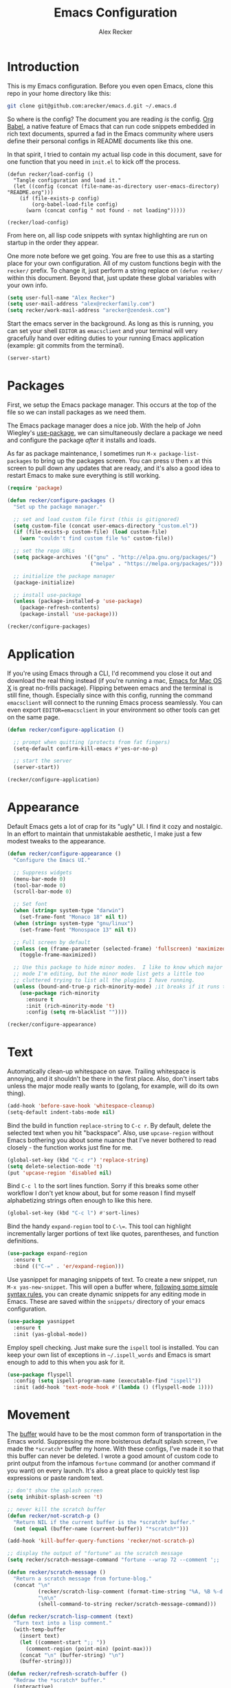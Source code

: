 #+TITLE: Emacs Configuration
#+AUTHOR: Alex Recker
#+OPTIONS: num:nil
#+PROPERTY: header-args :results silent

* Introduction

This is my Emacs configuration.  Before you even open Emacs, clone this repo in your home directory like this:

#+begin_src bash
  git clone git@github.com:arecker/emacs.d.git ~/.emacs.d
#+end_src

So where is the config?  The document you are reading /is/ the config.  [[https://orgmode.org/worg/org-contrib/babel/][Org Babel]], a native feature of Emacs that can run code snippets embedded in rich text documents, spurred a fad in the Emacs community where users define their personal configs in README documents like this one.

In that spirit, I tried to contain my actual lisp code in this document, save for one function that you need in =init.el= to kick off the process.

#+begin_example
(defun recker/load-config ()
  "Tangle configuration and load it."
  (let ((config (concat (file-name-as-directory user-emacs-directory) "README.org")))
    (if (file-exists-p config)
        (org-babel-load-file config)
      (warn (concat config " not found - not loading")))))

(recker/load-config)
#+end_example

From here on, all lisp code snippets with syntax highlighting are run on startup in the order they appear.

One more note before we get going.  You are free to use this as a starting place for your own configuration.  All of my custom functions begin with the =recker/= prefix.  To change it, just perform a string replace on =(defun recker/= within this document.  Beyond that, just update these global variables with your own info.

#+begin_src emacs-lisp
  (setq user-full-name "Alex Recker")
  (setq user-mail-address "alex@reckerfamily.com")
  (setq recker/work-mail-address "arecker@zendesk.com")
#+end_src

Start the emacs server in the background.  As long as this is running, you can set your shell =EDITOR= as =emacsclient= and your terminal will very gracefully hand over editing duties to your running Emacs application (example: git commits from the terminal).

#+begin_src emacs-lisp
  (server-start)
#+end_src

* Packages

First, we setup the Emacs package manager.  This occurs at the top of the file so we can install packages as we need them.

The Emacs package manager does a nice job.  With the help of John Wiegley's [[https://github.com/jwiegley/use-package][use-package]], we can simultaneously declare a package we need and configure the package /after/ it installs and loads.

As far as package maintenance, I sometimes run =M-x package-list-packages= to bring up the packages screen.  You can press =U= then =x= at this screen to pull down any updates that are ready, and it's also a good idea to restart Emacs to make sure everything is still working.

#+begin_src emacs-lisp
  (require 'package)

  (defun recker/configure-packages ()
    "Set up the package manager."

    ;; set and load custom file first (this is gitignored)
    (setq custom-file (concat user-emacs-directory "custom.el"))
    (if (file-exists-p custom-file) (load custom-file)
      (warn "couldn't find custom file %s" custom-file))

    ;; set the repo URLs
    (setq package-archives '(("gnu" . "http://elpa.gnu.org/packages/")
                             ("melpa" . "https://melpa.org/packages/")))

    ;; initialize the package manager
    (package-initialize)

    ;; install use-package
    (unless (package-installed-p 'use-package)
      (package-refresh-contents)
      (package-install 'use-package)))

  (recker/configure-packages)
#+end_src

* Application

If you're using Emacs through a CLI, I'd recommend you close it out and download the real thing instead (if you're running a mac, [[https://emacsformacosx.com/][Emacs for Mac OS X]] is great no-frills package).  Flipping between emacs and the terminal is still fine, though.  Especially since with this config, running the command =emacsclient= will connect to the running Emacs process seamlessly.  You can even export =EDITOR=emacsclient= in your environment so other tools can get on the same page.

#+begin_src emacs-lisp
  (defun recker/configure-application ()

    ;; prompt when quitting (protects from fat fingers)
    (setq-default confirm-kill-emacs #'yes-or-no-p)

    ;; start the server
    (server-start))

  (recker/configure-application)
#+end_src

* Appearance

Default Emacs gets a lot of crap for its "ugly" UI.  I find it cozy and nostalgic.  In an effort to maintain that unmistakable aesthetic, I make just a few modest tweaks to the appearance.

#+begin_src emacs-lisp
  (defun recker/configure-appearance ()
    "Configure the Emacs UI."

    ;; Suppress widgets
    (menu-bar-mode 0)
    (tool-bar-mode 0)
    (scroll-bar-mode 0)

    ;; Set font
    (when (string= system-type "darwin")
      (set-frame-font "Monaco 18" nil t))
    (when (string= system-type "gnu/linux")
      (set-frame-font "Monospace 13" nil t))

    ;; Full screen by default
    (unless (eq (frame-parameter (selected-frame) 'fullscreen) 'maximized)
      (toggle-frame-maximized))

    ;; Use this package to hide minor modes.  I like to know which major
    ;; mode I'm editing, but the minor mode list gets a little too
    ;; cluttered trying to list all the plugins I have running.
    (unless (bound-and-true-p rich-minority-mode) ;it breaks if it runs twice?
      (use-package rich-minority
        :ensure t
        :init (rich-minority-mode 't)
        :config (setq rm-blacklist ""))))

  (recker/configure-appearance)
#+end_src

* Text

Automatically clean-up whitespace on save.  Trailing whitespace is annoying, and it shouldn't be there in the first place.  Also, don't insert tabs unless the major mode really wants to (golang, for example, will do its own thing).

#+begin_src emacs-lisp
  (add-hook 'before-save-hook 'whitespace-cleanup)
  (setq-default indent-tabs-mode nil)
#+end_src

Bind the build in function =replace-string= to =C-c r=.  By default, delete the selected text when you hit "backspace".  Also, use =upcase-region= without Emacs bothering you about some nuance that I've never bothered to read closely - the function works just fine for me.

#+begin_src emacs-lisp
  (global-set-key (kbd "C-c r") 'replace-string)
  (setq delete-selection-mode 't)
  (put 'upcase-region 'disabled nil)
#+end_src

Bind =C-c l= to the sort lines function.  Sorry if this breaks some other workflow I don't yet know about, but for some reason I find myself alphabetizing strings often enough to like this here.

#+begin_src emacs-lisp
  (global-set-key (kbd "C-c l") #'sort-lines)
#+end_src

Bind the handy =expand-region= tool to =C-\==.  This tool can highlight incrementally larger portions of text like quotes, parentheses, and function definitions.

#+begin_src emacs-lisp
  (use-package expand-region
    :ensure t
    :bind (("C-=" . 'er/expand-region)))
#+end_src

Use yasnippet for managing snippets of text.  To create a new snippet, run =M-x yas-new-snippet=.  This will open a buffer where, [[https://joaotavora.github.io/yasnippet/snippet-development.html][following some simple syntax rules]], you can create dynamic snippets for any editing mode in Emacs.  These are saved within the =snippets/= directory of your emacs configuration.

#+begin_src emacs-lisp
  (use-package yasnippet
    :ensure t
    :init (yas-global-mode))
#+end_src

Employ spell checking.  Just make sure the =ispell= tool is installed.  You can keep your own list of exceptions in =~/.ispell_words= and Emacs is smart enough to add to this when you ask for it.

#+begin_src emacs-lisp
  (use-package flyspell
    :config (setq ispell-program-name (executable-find "ispell"))
    :init (add-hook 'text-mode-hook #'(lambda () (flyspell-mode 1))))
#+end_src

* Movement

The [[https://www.gnu.org/software/emacs/manual/html_node/emacs/Buffers.html][buffer]] would have to be the most common form of transportation in the Emacs world.  Suppressing the more boisterous default splash screen, I've made the =*scratch*= buffer my home.  With these configs, I've made it so that this buffer can never be deleted.  I wrote a good amount of custom code to print output from the infamous =fortune= command (or another command if you want) on every launch.  It's also a great place to quickly test lisp expressions or paste random text.

#+begin_src emacs-lisp
  ;; don't show the splash screen
  (setq inhibit-splash-screen 't)

  ;; never kill the scratch buffer
  (defun recker/not-scratch-p ()
    "Return NIL if the current buffer is the *scratch* buffer."
    (not (equal (buffer-name (current-buffer)) "*scratch*")))

  (add-hook 'kill-buffer-query-functions 'recker/not-scratch-p)

  ;; display the output of "fortune" as the scratch message
  (setq recker/scratch-message-command "fortune --wrap 72 --comment ';; '")

  (defun recker/scratch-message ()
    "Return a scratch message from fortune-blog."
    (concat "\n"
            (recker/scratch-lisp-comment (format-time-string "%A, %B %-d %Y"))
            "\n\n"
            (shell-command-to-string recker/scratch-message-command)))

  (defun recker/scratch-lisp-comment (text)
    "Turn text into a lisp comment."
    (with-temp-buffer
      (insert text)
      (let ((comment-start ";; "))
        (comment-region (point-min) (point-max)))
      (concat "\n" (buffer-string) "\n")
      (buffer-string)))

  (defun recker/refresh-scratch-buffer ()
    "Redraw the *scratch* buffer."
    (interactive)
    (save-excursion
      (switch-to-buffer "*scratch*")
      (erase-buffer)
      (insert (recker/scratch-message))))

  (setq initial-scratch-message (recker/scratch-message))
#+end_src

Where =C-x p= deletes the current buffer, I added my own function that deletes /all/ buffers which you can call by =C-x P=.  Just like my browser tabs, sometimes I get a little overwhelmed and I need a clean slate to focus.

#+begin_src emacs-lisp
  (global-set-key (kbd "C-x k") 'kill-this-buffer)

  (defun recker/purge-buffers ()
    "Delete all buffers, except for *scratch*."
    (interactive)
    (mapc #'(lambda (b) (unless (string= (buffer-name b) "*scratch*") (kill-buffer b))) (buffer-list)))

  (global-set-key (kbd "C-x P") 'recker/purge-buffers)
#+end_src

I don't know what this mode does, but at this point I'm too afraid to ask (or take it out of my config).

#+begin_src emacs-lisp
  (global-visual-line-mode)
#+end_src

In Emacs, you spend much of your time selecting things in the minibuffer.  "Interactive Do" ([[https://www.gnu.org/software/emacs/manual/html_mono/ido.html][IDO]] for short) can enhance this experience.  IDO comes with Emacs, but I install some packages to display options vertically instead of horizontally, and also to plug the interface in to [[https://www.gnu.org/software/emacs/manual/html_node/emacs/Imenu.html][Imenu]].

#+begin_src emacs-lisp
  (defun recker/configure-ido ()
    (setq ido-enable-flex-matching t)
    (setq ido-everywhere t)
    (ido-mode t)
    (use-package ido-vertical-mode
      :ensure t
      :config (setq ido-vertical-define-keys 'C-n-and-C-p-only)
      :init (ido-vertical-mode))
    (use-package idomenu
      :ensure t
      :bind ("C-c i" . idomenu)))

  (recker/configure-ido)
#+end_src

The =M-x= menu also carries a lot of weight in the Emacs workflow.  Transparently swapping out this command with the smex package adds value to this interface without changing the intuitive experience.

#+begin_src emacs-lisp
  (use-package smex
    :ensure t
    :init (smex-initialize)
    :bind (("M-x" . 'smex)
           ("M-X" . 'smex-major-mode-commands)))
#+end_src

For quickly jumping around a buffer, standard =isearch= can't be beat.  But as a small luxury, sometimes I use the swiper package to quickly fuzzy search a buffer.  I bind this to a similar keystroke as isearch so it's easy to remember.

#+begin_src emacs-lisp
  (use-package swiper
    :ensure t
    :bind ("C-c s" . swiper))
#+end_src

Use company mode for autocomplete.  Without a direct way to call company mode, this plugin feels more magical to me.  But other language modes seem to know where to find it without any needed interference, so that's good.

#+begin_src emacs-lisp
  (use-package company
    :ensure t
    :init (add-hook 'after-init-hook 'global-company-mode))
#+end_src

Use [[https://github.com/bbatsov/projectile][projectile]] for moving around git repos.  From the outside, this plugin feels huge and robust.  Compared to everything it /can/ do, I barely use it.  I'm content to leverage the project wide file search with =C-c p f= and the compile interface with =C-c p P= (all the projectile commands fall under the same =C-c p= prefix).

#+begin_src emacs-lisp
  (use-package projectile
    :ensure t
    :config
    (define-key projectile-mode-map (kbd "C-c p") 'projectile-command-map)
    (setq projectile-completion-system 'ido)
    :init (projectile-mode t))
#+end_src

* Files

Unfortunately, Emacs litters the filesystem with "backup" files.  I can appreciate that it's trying to be helpful, but it drives me nuts so I turn it off.  Another edge case - if a file changes while I'm looking at it, I make Emacs re-render the buffer live.

#+begin_src emacs-lisp
  (setq make-backup-files nil)
  (setq auto-save-default nil)
  (global-auto-revert-mode t)
#+end_src

Speaking of backing up files, tell emacs version control to follow symlinks if the file is under version control.

#+begin_src emacs-lisp
  (setq vc-follow-symlinks 't)
#+end_src

And while we're at it, install [[https://magit.vc/][magit]] for working with git.  This is not an understatement - magit is truly a beautiful piece of software.  The way I have it configured, you can open the interface with =C-x g= (it will open git for the current file or prompt you for a git project).

#+begin_src emacs-lisp
  (use-package magit
    :ensure t
    :bind ("C-x g" . magit-status))
#+end_src

Emacs has a great file manager called [[https://www.gnu.org/software/emacs/manual/html_node/emacs/Dired.html][dired]].  To activate it, visit a directory just as you would open a file.  Not wanting to interfere with greatness, I make just a few changes to the default behavior.  I like to hide hidden files by default (you can see these by pressing =C-x M-o=), hide the =.= and =..= pointers that you see by default, and blow through extra confirmations when you delete a file with a visiting buffer.

#+begin_src emacs-lisp
  (require 'dired-x)
  (setq dired-use-ls-dired nil)
  (setq dired-clean-confirm-killing-deleted-buffers nil)
  (setq-default dired-omit-files-p t)
  (setq dired-omit-files (concat dired-omit-files "\\|^\\..+$"))
  (add-hook 'dired-mode-hook 'dired-omit-mode)
#+end_src

I make good use of the Emacs bookmarks system.  To create a bookmark for a file, just press =C-x r m=.  To visit a bookmark, press =C-x r b= (with my customization in place, you will have the chance to choose a bookmark with IDO fuzzy search, so it's very convenient).  On top of that, every file/directory created in the following paths automatically gets a bookmark entry.  These entries blend seamlessly with your existing bookmarks.

- =~/org"=
- =~/src/=
- =~/src/work=

#+begin_src emacs-lisp
  (require 'bookmark)
  (require 'cl-lib)

  (setq bookmark-save-flag 1)

  (defun recker/list-bookmarks ()
    "List all bookmarks in alphabetical order, and filter out the junk entries I don't care about."
    (let ((junk-entries '("org-capture-last-stored")))
      (sort (cl-remove-if #'(lambda (b) (member b junk-entries))
                          (append (bookmark-all-names) ; actual saved bookmarks
                                  ;; then all the dynamic ones
                                  (recker/list-files-as-bookmarks "org/" ".org")
                                  (recker/list-entries-as-bookmarks "src/")
                                  (recker/list-entries-as-bookmarks "src/work/")))
            #'string<)))

  (defun recker/list-entries-as-bookmarks (parent)
    "List all the entries in the PARENT directory as if they were bookmarks."
    (mapcar #'(lambda (n) (concat parent n))
            (cl-remove-if #'(lambda (f) (string-prefix-p "." f))
                          (directory-files (expand-file-name (concat "~/" parent))))))

  (defun recker/list-files-as-bookmarks (parent pattern)
    "List all the files matching pattern as if they were bookmarks."
    (mapcar #'(lambda (s) (string-remove-prefix (expand-file-name "~/") s))
            (directory-files-recursively (expand-file-name (concat "~/" parent)) pattern nil)))

  (defun recker/ido-bookmark-jump (bookmark)
    "Switch to bookmark BOOKMARK interactively using `ido'."
    (interactive (list (ido-completing-read "Bookmark: " (recker/list-bookmarks) nil t)))
    (if (member bookmark (bookmark-all-names))
        (bookmark-jump bookmark)
      ;; If it's not in the actual bookmark file, just treat the key
      ;; like a relative path (ex. src/work/azdrain => ~/src/work/azdrain)
      (find-file (expand-file-name (concat "~/" bookmark)))))

  (global-set-key (kbd "C-x r b") 'recker/ido-bookmark-jump)
#+end_src

* Shell

It has been said that Emacs makes a pretty good operating system but lacks a decent editor.  Add to that, it makes a decent terminal emulator as well.  Using these settings, mash the =C-x t= command to open a bash shell.  Exiting the shell also closes the buffer.  For a less standard but more amusing =eshell= variety, press =C-c e=.  While eshell can't render output from tools like =top=, you can call lisp functions and interact with remote file systems, which is kind of neat.

#+begin_src emacs-lisp
  ;; This tool feels controversial.  It's here simply to sync the PATH
  ;; environment variable from the system with what Emacs sees.  One day
  ;; I'll have the time and bravery to disable it and test things out.
  (use-package exec-path-from-shell
    :ensure t
    :config (exec-path-from-shell-initialize))

  ;; C-x t to open terminal
  (defun recker/ansi-term ()
    "Launch ansi-term with current shell."
    (interactive)
    (let ((shell (or (getenv "SHELL") "/bin/bash")))
      (ansi-term shell)))

  (global-set-key (kbd "C-x t") 'recker/ansi-term)

  ;; C-c e to open eshell
  (global-set-key (kbd "C-c e") 'eshell)

  ;; Automatically close the buffer when the shell exits
  (defun recker/handle-term-exit (&optional process-name msg)
    (message "%s | %s" process-name msg)
    (kill-buffer (current-buffer)))

  (advice-add 'term-handle-exit :after 'recker/handle-term-exit)
#+end_src

* Programming

Emacs is or is about to adopt [[https://github.com/joaotavora/eglot][eglot]] as its official LSP implementation.  For now I just make sure it's installed.  Some of the following language modes call out to this underlying process to handle their own smarts (so long as the underlying tool is installed).  Since I don't use LSP for every language I work with, I'll annotate this with greater details where it applies.  The greater majority of extra language modes provide nothing more than indentation defaults, syntax highlighting, and a mode bar label to simply remind you what you're working on.

#+begin_src emacs-lisp
  (use-package eglot
    :ensure t
    :config
    (setq eglot-autoshutdown 't)
    (setq eglot-autoreconnect nil)
    (setq eglot-confirm-server-initiated-edits nil))
#+end_src

For these more lightweight language modes, I setup /flycheck/.  It will do its best to show red squiggly lines where your code doesn't make sense according to it's generic backends (I have disabled some notoriously buggy and obnoxious ones and I will not hesitate to add to this list).

#+begin_src emacs-lisp
  (use-package flycheck
    :ensure t
    :init (global-flycheck-mode)
    :config (setq-default flycheck-disabled-checkers '(emacs-lisp-checkdoc ruby-rubocop)))
#+end_src

Enable [[https://editorconfig.org/][EditorConfig]] if it's there.  I don't like junking up projects with new dotfiles, so I might not always be the guy to add one of these.  But EditorConfig is a decent project and enough of my coworkers use it to make it worth installing on my end.

#+begin_src emacs-lisp
  (use-package editorconfig
    :ensure t
    :config (editorconfig-mode 1))
#+end_src

** Python

First, Disable flycheck and flymake (Emacs' native python mode seems to always want to turn it on) and turn on eglot mode instead.

#+begin_src emacs-lisp
  (defun recker/python-mode-hook ()
    ;; disable fly* bullshit
    (flymake-mode -1)
    (flycheck-mode -1))

  (add-hook #'python-mode-hook #'recker/python-mode-hook)
  (add-hook 'python-mode-hook 'eglot-ensure)
#+end_src

Next, setup eglot with a hierarchy of LSP programs it should prefer.  Why so many?  Some of these are slow to support newer versions of python, so you may have to occasionally spin the roulette wheel.  Rest assured that when you find one that works, eglot should get in line.

#+begin_src emacs-lisp
  (with-eval-after-load 'eglot
    (add-to-list 'eglot-server-programs
                 `(python-mode . ,(eglot-alternatives
                                   '(("pylsp")
                                     ("pyls" "--stdio")
                                     ("pyright-langserver" "--stdio")
                                     ("jedi-language-server"))))))
#+end_src

Now that eglot is happy, you have to setup your python environment (which ideally should be a virtualenv).  I run this function on a venv path to symlink to a place where Emacs can find it and activate it for eglot.

#+begin_src emacs-lisp
  (defun recker/python-workon ()
    (interactive)
    "Activate a python environment.  If it's not in the WORKON_HOME list, create a symlink to a venv."
    ;; TODO: install a LSP by prompt
    (let* ((workon-home (or (getenv "$WORKON_HOME") (expand-file-name "~/.virtualenvs")))
           (existing-venvs (directory-files workon-home nil directory-files-no-dot-files-regexp))
           (chosen-venv (completing-read "Python Environment: " existing-venvs nil 'confirm))
           (symlink-dest (concat (file-name-as-directory workon-home) chosen-venv)))
      (unless (member chosen-venv existing-venvs)
        (let ((symlink-src (expand-file-name (read-directory-name "Path to venv: "))))
          (make-symbolic-link symlink-src symlink-dest)))
      (pyvenv-workon chosen-venv)
      (message "activated python environment \"%s\"" chosen-venv)))
#+end_src

After creating the environment (but before opening a python file and triggering eglot), jump into the project and run this shell command.

#+begin_src bash
  ./venv/bin/pip install pylsp isort pyflakes
#+end_src

** Go

I'm definitely not a go expert, but given the language's growing popularity I'm trying to lean into the ecosystem and improve my skills here.  Thankfully it works pretty seamlessly with eglot so it doesn't require a lot of code.  This works as long as you run =go install golang.org/x/tools/gopls@latest= from a shell within in the project.

#+begin_src emacs-lisp
  (use-package go-mode :ensure t)

  (add-hook 'go-mode-hook 'eglot-ensure)

  (defun recker/go-mode-hook ()
    (add-hook 'before-save-hook #'gofmt-before-save)
    (add-hook 'before-save-hook #'lsp-organize-imports t t))

  (add-hook 'go-mode-hook 'recker/go-mode-hook)
#+end_src

** Others

Here are all the random languages with lightweight modes.  Not the most exciting block of code in my config, but it's necessary.

#+begin_src emacs-lisp
  (use-package d-mode
    :ensure t
    :mode "\\.d\\'")

  (use-package dockerfile-mode
    :ensure t
    :mode ("\\Dockerfile\\'"))

  (use-package groovy-mode
    :ensure t
    :mode ("\\Jenkinsfile\\'" "\\.groovy\\'"))

  (use-package haskell-mode
    :ensure t
    :mode "\\.hs\\'")

  (use-package dhall-mode
    :ensure t
    :mode "\\.dhall\\'"
    :config
    (setq dhall-format-at-save t
          dhall-format-arguments (\` ("--ascii"))
          dhall-use-header-line nil))

  (use-package jsonnet-mode
    :ensure t
    :mode ("\\.jsonnet\\'" "\\.libsonnet\\'"))

  (use-package bats-mode
    :ensure t
    :mode ("\\.bats\\'"))

  (use-package slime
    :ensure t
    :config (setq inferior-lisp-program (executable-find "sbcl")))

  (use-package slime-company
    :ensure t
    :after (slime company)
    :config (setq slime-company-completion 'fuzzy
                  slime-company-after-completion 'slime-company-just-one-space))

  (use-package markdown-mode
    :ensure t
    :init (add-hook #'markdown-mode-hook 'eglot-ensure))

  (use-package lua-mode
    :ensure t
    :mode ("\\.lua\\'" "\\.p8\\'"))

  (use-package nftables-mode :ensure t)

  (use-package nginx-mode :ensure t)

  (use-package php-mode
    :ensure t)

  (use-package protobuf-mode
    :ensure t
    :mode ("\\.proto\\'"))

  (use-package rst
    :ensure t
    :mode (("\\.rst$" . rst-mode)))

  ;; ruby
  (setq ruby-deep-indent-paren nil)

  ;; run this for eglot to work:
  ;; gem install solargraph
  ;; (add-hook 'ruby-mode-hook 'eglot-ensure)

  (use-package terraform-mode
    :ensure t)

  (use-package company-terraform
    :ensure t)

  (use-package yaml-mode
    :ensure t
    :mode ("\\.yml\\'" "\\.yaml\\'"))
#+end_src

I don't pretend to write a lot of C, let alone contribute to anything as import as Linux.  But after stumbling on the very funny and sarcastic [[https://www.kernel.org/doc/html/v4.10/process/coding-style.html#you-ve-made-a-mess-of-it][linux kernel style guide]], I decided to honor this great writing by including the snippet in my config.  Plus, in case I ever accidentally commit some code to the Linux kernel, maybe Linus will think I'm cool and offer to adopt me as his son.

#+begin_src emacs-lisp
  ;; C (from linux kernel standards)
  (defun recker/c-lineup-arglist-tabs-only (ignored)
    "Line up argument lists by tabs, not spaces."
    (let* ((anchor (c-langelem-pos c-syntactic-element))
           (column (c-langelem-2nd-pos c-syntactic-element))
           (offset (- (1+ column) anchor))
           (steps (floor offset c-basic-offset)))
      (* (max steps 1)
         c-basic-offset)))

  (defun recker/c-mode-hook ()
    (c-add-style
     "linux-tabs-only"
     '("linux" (c-offsets-alist
                (arglist-cont-nonempty
                 c-lineup-gcc-asm-reg
                 recker/c-lineup-arglist-tabs-only))))
    (setq indent-tabs-mode t)
    (setq show-trailing-whitespace t)
    (c-set-style "linux-tabs-only"))

  (add-hook 'c-mode-hook #'recker/c-mode-hook)
#+end_src

* Email

Emacs has the built-in capability to send email.  From anywhere, press =C-x m= to open the compose mail screen, do your business, then hit the ubiquitous =C-c C-c= to let it rip.  Rather than sending the email directly, I configure Emacs to instead shell out to the CLI program [[https://wiki.archlinux.org/title/Msmtp][msmtp]], which is smart enough to use different settings based on the "From" address.  I've tried a lot of solutions over the years, and I've settled on this solution as my favorite.  If =msmtp= isn't installed or if it's configured wrongly, Emacs will throw a pretty obvious error message.

#+begin_src emacs-lisp
  (setq smtpmail-smtp-service 587
        smtpmail-smtp-user user-mail-address
        smtpmail-smtp-server "smtp.gmail.com"
        send-mail-function 'smtpmail-send-it)
  (setq message-send-mail-function 'message-send-mail-with-sendmail)
  (setq sendmail-program "msmtp")
  (setq mail-host-address "smtp.gmail.com")
  (setq message-sendmail-f-is-evil 't)
  (setq message-sendmail-extra-arguments '("--read-envelope-from"))
#+end_src

[[file:screenshots/email.png]]

I read email with Gnus.  It is both the worst and best tool for the job.  My own journey into Gnus, from what I hear, is typical.  I opened it once, felt disgusted, closed it out for a few months and tried other things, then occasionally retreated to Gnus to see if it was really as bad as I remember.  Curiosity (or Stockholm syndrome) eventually got the best of me, and I concluded it was both the worst and best option for what I needed to do.

Without further ado, here are my very minimal settings for Gnus.  Let's get all the tuning stuff out of the way.

#+begin_src emacs-lisp
  ;; keep passwords in ~/.password-store/authinfo.gpg (and work)
  (setq auth-sources
        (list
         (concat (expand-file-name "~/.password-store/") "authinfo.gpg")
         (concat (expand-file-name "~/.password-store-work/") "authinfo.gpg")))

  ;; hide startup files in .emacs.d/gnus/
  ;; little known fact, there are an infinite number of gnus directories
  ;; and they WILL make their way to your home directory whether you
  ;; want it or not
  (let ((gnus-dir (concat user-emacs-directory "gnus/")))
    (setq gnus-startup-file (concat gnus-dir "newsrc"))
    (setq gnus-home-directory (concat gnus-dir "gnus")
          nnfolder-directory (concat gnus-dir "gnus/Mail/archive")
          message-directory (concat gnus-dir "gnus/Mail")
          nndraft-directory (concat gnus-dir "gnus/Drafts")
          gnus-cache-directory (concat gnus-dir "gnus/cache")))

  ;; If you experience dribble, talk to your doctor.
  (setq gnus-use-dribble-file nil)

  ;; set primary method to empty so the program doesn't absolutely
  ;; EXPLODE when you open it
  (setq gnus-select-method '(nnml ""))

  ;; set topic mode (the only readable mode) as the default
  (add-hook 'gnus-group-mode-hook 'gnus-topic-mode)

  ;; Don't move archived messages anywhere
  (setq gnus-message-archive-group nil)

  ;; powerful placebo settings for faster perceived speed
  (setq gnus-asynchronous t)
  (setq gnus-use-cache t)
  (setq gnus-check-new-newsgroups nil
        gnus-check-bogus-newsgroups nil)
  (setq gnus-show-threads nil
        gnus-use-cross-reference nil
        gnus-nov-is-evil nil)
  (setq gnus-check-new-newsgroups nil
        gnus-use-adaptive-scoring nil)

  ;; Look at this fucking variable lol
  (setq gnus-summary-line-format "%U%R%z%I%(%[%4L: %-23,23f%]%) %s
  ")

  ;; Use this nerdy bullshit to save email addresseses for autocompletion
  (use-package bbdb
    :ensure t
    :config (setq bbdb-file (concat user-emacs-directory "bbdb.el"))
    :init
    (bbdb-mua-auto-update-init 'message)
    (setq bbdb-mua-auto-update-p 'query)
    (add-hook 'gnus-startup-hook 'bbdb-insinuate-gnus))

  ;; auto filled messages look like shit on most normal mail clients, so
  ;; just turn it off to appease all the filthy casuals I email
  (add-hook 'message-mode-hook #'turn-off-auto-fill)
#+end_src

Finally we've arrived at the backends.  If you desire, you can hook it up to RSS and other fun backends.  I just use mail, but I occasionally revisit this list when I want to play with something new.

#+begin_src emacs-lisp
  (setq gnus-secondary-select-methods '())

  ;; personal email
  (add-to-list 'gnus-secondary-select-methods
               `(nnimap ,user-mail-address
                        (nnimap-address "imap.gmail.com")
                        (nnimap-server-port "imaps")
                        (nnimap-stream ssl)
                        (nnmail-expiry-target ,(format "nnimap+%s:[Gmail]/Trash" user-mail-address))
                        (nnmail-expiry-wait immediate)))

  ;; work email
  (add-to-list 'gnus-secondary-select-methods
               `(nnimap ,recker/work-mail-address
                        (nnimap-user ,recker/work-mail-address)
                        (nnimap-address "imap.gmail.com")
                        (nnimap-server-port "imaps")
                        (nnimap-stream ssl)
                        (nnmail-expiry-target ,(format "nnimap+%s:[Gmail]/Trash" recker/work-mail-address))
                        (nnmail-expiry-wait immediate)))
#+end_src

If all went according to plan, Gnus should be ready to use.  Just run =M-x gnus=, and if all went according to plan, you should see something resembling Email folders.  There are only a few remaining things that regrettably have to be done manually.

1. Make your topics.  From the screen, I struggle through the [[https://www.gnu.org/software/emacs/manual/html_node/gnus/Topic-Commands.html][topic commands]] to separate the IMAP folders into personal and work.  I then use =U= to "unsubscribe" from the ones I don't care about (which really just hides them).
2. Fix posting styles.  With your cursor hovering on a topic or folder, press =G c= to open the customize menu (this is a useful interface, have a look around).  From there I add "address" to personal and work topics as a posting style, this is needed for msmtp to correctly route to the right settings.

[[file:screenshots/gnus.png]]

Some basic usability tips.

1. Open folders by hitting =RET= over the folder, open messages by hitting =RET= over the message
2. Trash mail by pressing =E= (expire) to mark it, then =q= to exit the folder.  Expiring is done in batches
3. Archive mail by moving the message to the IMAP folder (=B m=, then choose the folder interactively).
4. Compose a new message by pressing =m= at the topic screen.  Depending on where your cursor is, the corresponding styles and settings will apply.

* Org

Emacs ships with "org mode", which can be thought of as markdown on steroids.  I shift from periods of heavy usage to light usage depending on my mood.  Truthfully, this is one of org mode's greatest strengths: whether you decide to jot a few notes in a meeting or move your entire life into org files, org mode can help you achieve your goals.  I recommend [[https://youtu.be/sQS06Qjnkcc?si=Y2U34q5fqwY-qfsh][Rainor's youtube series]].  You will grow to love his straight forward, well-organized presentation of the basics as well as his fantastic accent.

Inject some built-in libraries, load some modules, and enable some random settings.

#+begin_src emacs-lisp
  (require 'org-tempo)

  ;; uncomment this to automatically commit attachments to a git repo
  ;; (require 'org-attach-git)

  (setq org-modules '(ol-bbdb
                      ol-bibtex
                      ol-docview
                      ol-doi
                      ol-eww
                      ol-gnus
                      org-habit
                      ol-info
                      ol-irc
                      ol-mhe
                      ol-rmail
                      ol-w3m))

  ;; hack to fix yasnippet in org
  (defun recker/fix-yas-in-org ()
    (setq-local yas-buffer-local-condition
                '(not (org-in-src-block-p t))))

  (add-hook 'org-mode-hook #'recker/fix-yas-in-org)

  (add-hook 'org-mode-hook #'turn-off-auto-fill)

  (org-indent-mode 0)
  (org-clock-persistence-insinuate)

  (setq org-startup-with-inline-images nil)
  (setq org-adapt-indentation nil)
  (setq org-cycle-separator-lines -1)
  (setq org-goto-auto-isearch nil)
  (setq org-clock-persist 'history)
  (setq org-log-into-drawer 't)
  (setq org-todo-keywords '((sequence "TODO" "DONE")))
#+end_src

Though not required, it's a good idea to make a directory for org files.  I keep mine in =~/org=.

#+begin_src emacs-lisp
  (setq org-directory (expand-file-name "~/org"))
#+end_src

Org can run code snippets within your documents.  Tumble down this rabbit hole, starting with [[https://howardism.org/Technical/Emacs/literate-devops.html][this very popular blog post]].  Here is where I load the languages I use and assign them to the insert block command (=C-c C--=).  Also, I don't want org to confirm each time I run a code snippet - because life is too short for that.

#+begin_src emacs-lisp
  (setq org-confirm-babel-evaluate nil)

  (global-set-key (kbd "C-c C--") #'org-insert-structure-template)

  ;; this gives org permission to run these languages (it doesn't need
  ;; permissions for lisp)
  (org-babel-do-load-languages 'org-babel-load-languages '((python . t)
                                                           (ruby . t)
                                                           (shell . t)))

  ;; this shows up in the menu prompt after hitting the hot key for
  ;; inserting a code block
  (setq org-structure-template-alist '(("e" . "src emacs-lisp")
                                       ("p" . "src python")
                                       ("r" . "src ruby")
                                       ("b" . "src bash")
                                       ("d" . "src plantuml")
                                       ("x" . "example")))
#+end_src

I like to make diagrams within org using [[https://plantuml.com/][PlantUML]].  I download the =plantuml.jar= from the website and place it in =~/.plantuml/plantuml.jar=.  This plugin gives you a major mode where you can evaluate the diagram code, and it also incorporates with org mode if you give the snippet a =:file <some/path>.png= header and hit =C-c C-c= over the snippet.

#+begin_src emacs-lisp
  (use-package plantuml-mode
    :ensure t
    :config
    (setq org-plantuml-jar-path "~/.plantuml/plantuml.jar")
    (setq plantuml-default-exec-mode 'jar)
    (setq plantuml-jar-path "~/.plantuml/plantuml.jar")
    :init
    (add-to-list 'org-src-lang-modes '("plantuml" . plantuml))
    (org-babel-do-load-languages 'org-babel-load-languages '((plantuml . t))))
#+end_src

The capture feature is handy.  From anywhere in emacs, just hit =C-c c= and a secondary menu will present your note taking templates.  You can use this menu to squirrel away quick notes and thoughts in predefined places without stealing your focus.  I use this tool for writing journals, blog posts, and work tasks (the blog post one requires a custom function).

#+begin_src emacs-lisp
  (defun recker/blog-target ()
    "Opens today's blog entry."
    (find-file (expand-file-name (format-time-string "~/src/blog/entries/%Y-%m-%d.html")))
    (goto-char (point-min)))

  (defun recker/blog-template ()
    "Return the metadata for today's blog post."
    (format-time-string "<!-- meta:title -->\n<!-- meta:banner %Y-%m-%d.jpg -->\n\n"))

  (setq org-capture-templates
        '(("t" "todays tasks" entry (file "tasks.org") "* TODO %<%A, %B %d %Y> [/]\nSCHEDULED: %t")
          ("m" "miscellaneous task" entry (file "tasks.org") "* TODO %?\nSCHEDULED: %t")
          ("j" "journal entry" plain (file+olp+datetree "journal.org.gpg") "%^{Grattitude}\n\n%?")
          ("b" "blog entry" plain (function recker/blog-target) (function recker/blog-template) :immediate-finish t :jump-to-captured t)))

  (global-set-key (kbd "C-c c") 'org-capture)
#+end_src

The agenda screen is is great.  From anywhere in emacs just hit =C-c a= and you'll be greeted by a secondary pop-up menu where you can mash =a= to view the default agenda or any other custom agendas you manage to string together.  Items in these views act like hyperlinks to the original item in your notes (I have a small customization in these configs that jumps to these in /narrowed/ view).  I don't have any custom agendas at work these days, but in the past I've used =:personal:= and =:work:= tags to make a personal and work agenda view.  I left the code commented out for learning reasons.

#+begin_src emacs-lisp
  (setq org-agenda-files `( ,org-directory ))
  (setq org-agenda-file-regexp "\\`[^.].*\\.org\\\(\\.gpg\\\)?\\'")

  (global-set-key (kbd "C-c a") 'org-agenda)
  (setq org-agenda-start-with-follow-mode nil)

  (setq org-agenda-skip-scheduled-if-done 't)
  (setq org-agenda-skip-deadline-if-done 't)
  (setq org-agenda-archives-mode nil)
  (setq org-deadline-warning-days 3)
  (setq org-agenda-span 2)


  (defun recker/org-agenda-switch-to-narrowed-subtree ()
    (interactive)
    (org-agenda-switch-to)
    (org-narrow-to-subtree))

  (add-hook 'org-agenda-mode-hook
            (lambda ()
              (local-set-key (kbd "RET") 'recker/org-agenda-switch-to-narrowed-subtree)))

  ;; Speed settings
  (setq org-agenda-inhibit-startup t)
  (setq org-agenda-use-tag-inheritance nil)
  (setq org-agenda-ignore-properties '(effort appt stats category))

  (defun recker/org-agenda-if-tag(tag)
    "Skip entries that are tagged TAG"
    (let* ((entry-tags (org-get-tags-at (point))))
      (if (not (member tag entry-tags))
          (progn (outline-next-heading) (point))
        nil)))

  (setq org-agenda-custom-commands '())
  ;; '(("p" "personal agenda"
  ;;    ((agenda)
  ;;     (tags-todo "personal"))
  ;;    ((org-agenda-skip-function '(recker/org-agenda-if-tag "personal"))
  ;;     (org-agenda-overriding-header "Personal Agenda")))
  ;;   ("w" "work agenda"
  ;;    ((agenda)
  ;;     (tags-todo "work"))
  ;;    ((org-agenda-skip-function '(recker/org-agenda-if-tag "work"))))))

  (setq org-use-tag-inheritance 't)
  (setq org-agenda-tag-filter-preset '())
#+end_src

You can use =C-c e= to publish notes to various formats (plain text, HTML, and even PDF if you have latex installed).  While not currently a critical part of my workflow, I occasionally export my notes just to see what they look like in HTML for vanity's sake or as a fun party trick.

#+begin_src emacs-lisp
  ;; this package makes source code a lot prettier when explorted
  (use-package htmlize :ensure t)

  ;; bigger projects can be defined here
  (setq org-publish-project-alist '())
#+end_src

* Functions

A junk drawer of Emacs functions that I use, despite having nowhere to categorize them.

#+begin_src emacs-lisp
  (defun recker/add-p-tags-to-buffer ()
    "Automatically wrap all paragraphs in buffer in <p></p> tags."
    (interactive)
    (save-excursion
      (goto-char (point-min))
      (while (re-search-forward "\\(\\`\\|\n\n+\\)\\([^< $\n]\\)" nil t)
        (replace-match "\\1<p>\\2" t))
      (goto-char (point-min))
      (while (re-search-forward "\\([^>}\n]\\)\\(\n\n+\\|\n\\'\\)" nil t)
        (replace-match "\\1</p>\\2" t))))

  (defun recker/unfill-region (beg end)
    "Unfill the region, joining text paragraphs into a single logical line."
    (interactive "*r")
    (let ((fill-column (point-max)))
      (fill-region beg end)))
#+end_src
